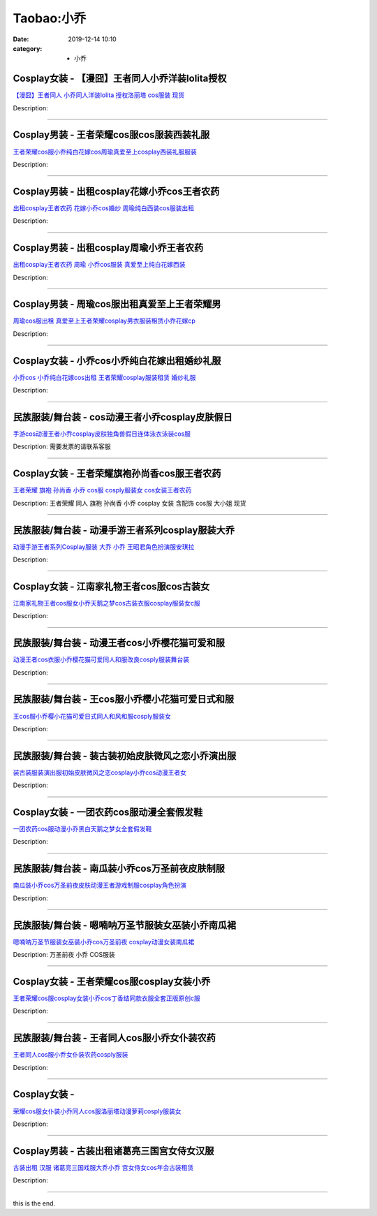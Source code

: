 Taobao:小乔
###########

:date: 2019-12-14 10:10
:category: + 小乔

Cosplay女装 - 【漫囧】王者同人小乔洋装lolita授权
================================================================

.. image:: https://img.alicdn.com/bao/uploaded/i1/2940718379/TB18VIOXPgy_uJjSZSgXXbz0XXa_!!0-item_pic.jpg_300x300
   :alt: 【漫囧】王者同人 小乔同人洋装lolita 授权洛丽塔 cos服装 现货

\ `【漫囧】王者同人 小乔同人洋装lolita 授权洛丽塔 cos服装 现货 <//s.click.taobao.com/t?e=m%3D2%26s%3DhxNfSxXeOIkcQipKwQzePOeEDrYVVa64r4ll3HtqqoxyINtkUhsv0J17BZ0bRvcbal0LvVs%2B9A6bDNFqysmgm1%2BqIKQJ3JXRtMoTPL9YJHaTRAJy7E%2FdnkeSfk%2FNwBd41GPduzu4oNqEH%2ByfaV5HqvCFcXZTJq%2F18C09lChN%2Ftx8CiW0BnSRYPJ2nZ53rhHfAlcd%2BLcwWJ7GDmntuH4VtA%3D%3D&scm=null&pvid=100_11.12.63.68_125366_3631585931179134659&app_pvid=59590_11.88.143.70_650_1585931179130&ptl=floorId:2836;originalFloorId:2836;pvid:100_11.12.63.68_125366_3631585931179134659;app_pvid:59590_11.88.143.70_650_1585931179130&xId=vwwSr75efLRIbxLxDHRQbyRQj7fiwXV9umJwaaZDC9eiAktbzRIgDyK7fWXxjEnC6td6D2iiAnpaWzNigPOGDnFyjiOFqkf6ziZ51Oq4D79&union_lens=lensId%3AMAPI%401585931179%400b588f46_0e82_17140dd54b8_9a94%4001>`__

Description: 

------------------------

Cosplay男装 - 王者荣耀cos服cos服装西装礼服
==========================================================

.. image:: https://img.alicdn.com/bao/uploaded/i4/396566699/O1CN014BK23a1zMBpJGpQdc_!!396566699.jpg_300x300
   :alt: 王者荣耀cos服小乔纯白花嫁cos周瑜真爱至上cosplay西装礼服服装

\ `王者荣耀cos服小乔纯白花嫁cos周瑜真爱至上cosplay西装礼服服装 <//s.click.taobao.com/t?e=m%3D2%26s%3D9T0eRbPiw7EcQipKwQzePOeEDrYVVa64lwnaF1WLQxlyINtkUhsv0J17BZ0bRvcbal0LvVs%2B9A6bDNFqysmgm1%2BqIKQJ3JXRtMoTPL9YJHaTRAJy7E%2FdnkeSfk%2FNwBd41GPduzu4oNrz68XrRKDCDbo1WvNYX7wUuBTq%2F7QbXthJAhubbqX3Z2Ahzz2m%2BqcqcSpj5qSCmbA%3D&scm=null&pvid=100_11.12.63.68_125366_3631585931179134659&app_pvid=59590_11.88.143.70_650_1585931179130&ptl=floorId:2836;originalFloorId:2836;pvid:100_11.12.63.68_125366_3631585931179134659;app_pvid:59590_11.88.143.70_650_1585931179130&xId=BiRfl5TUgWKBHhWPZ4cpAG2swpDLzrgGbdCY9KBOPZHa725Hypk5jLKcX2EhTzE5O7BQPKvEJiz2aomHhvrAermuxut78FjgDu5f6QJdghZ&union_lens=lensId%3AMAPI%401585931179%400b588f46_0e82_17140dd54b8_9a95%4001>`__

Description: 

------------------------

Cosplay男装 - 出租cosplay花嫁小乔cos王者农药
================================================================

.. image:: https://img.alicdn.com/bao/uploaded/i4/346816187/TB2ULAWw.lnpuFjSZFjXXXTaVXa_!!346816187.jpg_300x300
   :alt: 出租cosplay王者农药  花嫁小乔cos婚纱 周瑜纯白西装cos服装出租

\ `出租cosplay王者农药  花嫁小乔cos婚纱 周瑜纯白西装cos服装出租 <//s.click.taobao.com/t?e=m%3D2%26s%3Dq%2BJoMTrlHe8cQipKwQzePOeEDrYVVa64lwnaF1WLQxlyINtkUhsv0J17BZ0bRvcbal0LvVs%2B9A6bDNFqysmgm1%2BqIKQJ3JXRtMoTPL9YJHaTRAJy7E%2FdnkeSfk%2FNwBd41GPduzu4oNpegiXM1b%2BluKRoMmYXkvwcTwJigqX%2FB3pF1XfBEivPKWAhzz2m%2BqcqcSpj5qSCmbA%3D&scm=null&pvid=100_11.12.63.68_125366_3631585931179134659&app_pvid=59590_11.88.143.70_650_1585931179130&ptl=floorId:2836;originalFloorId:2836;pvid:100_11.12.63.68_125366_3631585931179134659;app_pvid:59590_11.88.143.70_650_1585931179130&xId=1k54O9Grt8sFDfdwKGVBN5bvd82BCSWp5vRmL1Xs1cWApkM7FOMsRFLoG60zKIZPSfwm2gPRjSxeODHz5YYRRLGAaYJj62FOKPZ3VKVnNnBd&union_lens=lensId%3AMAPI%401585931179%400b588f46_0e82_17140dd54b8_9a96%4001>`__

Description: 

------------------------

Cosplay男装 - 出租cosplay周瑜小乔王者农药
==========================================================

.. image:: https://img.alicdn.com/bao/uploaded/i4/346816187/O1CN01sXN5Nu1vZgx53XtFr_!!346816187.jpg_300x300
   :alt: 出租cosplay王者农药  周瑜 小乔cos服装 真爱至上纯白花嫁西装

\ `出租cosplay王者农药  周瑜 小乔cos服装 真爱至上纯白花嫁西装 <//s.click.taobao.com/t?e=m%3D2%26s%3DW6DTDnCdVJ4cQipKwQzePOeEDrYVVa64lwnaF1WLQxlyINtkUhsv0J17BZ0bRvcbal0LvVs%2B9A6bDNFqysmgm1%2BqIKQJ3JXRtMoTPL9YJHaTRAJy7E%2FdnkeSfk%2FNwBd41GPduzu4oNpegiXM1b%2BluKRoMmYXkvwcRNmutN7mOPvw4UBOBs2IamAhzz2m%2BqcqcSpj5qSCmbA%3D&scm=null&pvid=100_11.12.63.68_125366_3631585931179134659&app_pvid=59590_11.88.143.70_650_1585931179130&ptl=floorId:2836;originalFloorId:2836;pvid:100_11.12.63.68_125366_3631585931179134659;app_pvid:59590_11.88.143.70_650_1585931179130&xId=2olUg0o6n0ZimwUc571W9g1VyvxtCkTmD4ljfREZvCRgqQMGnYumY8ZxvTaS9zo10zGAICvS4t5ptKnCloJCuDG1yxxy0ei625wlfbXA6SSd&union_lens=lensId%3AMAPI%401585931179%400b588f46_0e82_17140dd54b8_9a97%4001>`__

Description: 

------------------------

Cosplay男装 - 周瑜cos服出租真爱至上王者荣耀男
==========================================================

.. image:: https://img.alicdn.com/bao/uploaded/i3/275373278/TB26Y2jfZLJ8KJjy0FnXXcFDpXa_!!275373278.jpg_300x300
   :alt: 周瑜cos服出租 真爱至上王者荣耀cosplay男衣服装租赁小乔花嫁cp

\ `周瑜cos服出租 真爱至上王者荣耀cosplay男衣服装租赁小乔花嫁cp <//s.click.taobao.com/t?e=m%3D2%26s%3Dtd9xhZlWmcUcQipKwQzePOeEDrYVVa64lwnaF1WLQxlyINtkUhsv0J17BZ0bRvcbal0LvVs%2B9A6bDNFqysmgm1%2BqIKQJ3JXRtMoTPL9YJHaTRAJy7E%2FdnkeSfk%2FNwBd41GPduzu4oNoodJDFVoSl%2FMj786PWLgD2gFVCbdBedmt4md7Iqii29WAhzz2m%2BqcqcSpj5qSCmbA%3D&scm=null&pvid=100_11.12.63.68_125366_3631585931179134659&app_pvid=59590_11.88.143.70_650_1585931179130&ptl=floorId:2836;originalFloorId:2836;pvid:100_11.12.63.68_125366_3631585931179134659;app_pvid:59590_11.88.143.70_650_1585931179130&xId=7bX8uDiTNeZD8ok7GiOYYeJ35y1ojoDlt5N6E8hFw3badaBoX2Z5QDoamrTvyGaXj9aZ2oQ9S36SiWmlO0Y9lvgdlN3ZHqaMiJkQp4mXHXj3&union_lens=lensId%3AMAPI%401585931179%400b588f46_0e82_17140dd54b8_9a98%4001>`__

Description: 

------------------------

Cosplay女装 - 小乔cos小乔纯白花嫁出租婚纱礼服
==========================================================

.. image:: https://img.alicdn.com/bao/uploaded/i4/275373278/TB2qSHOersTMeJjSsziXXcdwXXa_!!275373278.jpg_300x300
   :alt: 小乔cos 小乔纯白花嫁cos出租 王者荣耀cosplay服装租赁 婚纱礼服

\ `小乔cos 小乔纯白花嫁cos出租 王者荣耀cosplay服装租赁 婚纱礼服 <//s.click.taobao.com/t?e=m%3D2%26s%3DFH%2FjveTED94cQipKwQzePOeEDrYVVa64lwnaF1WLQxlyINtkUhsv0J17BZ0bRvcbal0LvVs%2B9A6bDNFqysmgm1%2BqIKQJ3JXRtMoTPL9YJHaTRAJy7E%2FdnkeSfk%2FNwBd41GPduzu4oNoodJDFVoSl%2FMj786PWLgD240LNfG2Qq%2Bnq19bjnWbtBmAhzz2m%2BqcqcSpj5qSCmbA%3D&scm=null&pvid=100_11.12.63.68_125366_3631585931179134659&app_pvid=59590_11.88.143.70_650_1585931179130&ptl=floorId:2836;originalFloorId:2836;pvid:100_11.12.63.68_125366_3631585931179134659;app_pvid:59590_11.88.143.70_650_1585931179130&xId=9SE8k2yJr7qtyCIxdqL1tgBYBAs3JXaOreALhboD3AqObxesjBujgI5BXVYvT453wJaXZeGueZ5z5tjqIYJ4RN3EDNswKCiJ2bnt56Ndcce&union_lens=lensId%3AMAPI%401585931179%400b588f46_0e82_17140dd54b8_9a99%4001>`__

Description: 

------------------------

民族服装/舞台装 - cos动漫王者小乔cosplay皮肤假日
==============================================================

.. image:: https://img.alicdn.com/bao/uploaded/i3/3238423843/TB1VNfWXIrHK1JjSspdXXXNFpXa_!!0-item_pic.jpg_300x300
   :alt: 手游cos动漫王者小乔cosplay皮肤独角兽假日连体泳衣泳装cos服

\ `手游cos动漫王者小乔cosplay皮肤独角兽假日连体泳衣泳装cos服 <//s.click.taobao.com/t?e=m%3D2%26s%3DAzcyAMSznqscQipKwQzePOeEDrYVVa64lwnaF1WLQxlyINtkUhsv0J17BZ0bRvcbal0LvVs%2B9A6bDNFqysmgm1%2BqIKQJ3JXRtMoTPL9YJHaTRAJy7E%2FdnkeSfk%2FNwBd41GPduzu4oNp0aQe6MLzNL7W2L3yQT86vePhieToVWZewMUHSCHNLTq6h5gRBXjFNxgxdTc00KD8%3D&scm=null&pvid=100_11.12.63.68_125366_3631585931179134659&app_pvid=59590_11.88.143.70_650_1585931179130&ptl=floorId:2836;originalFloorId:2836;pvid:100_11.12.63.68_125366_3631585931179134659;app_pvid:59590_11.88.143.70_650_1585931179130&xId=68BQgwC9ail5TQLLmgEe0TxkLGMZ1Ifr9ScfsdF4q0AAaEMx9P0s3NHPrxgU3mEnPZtAOjsbR6oIbJeyGNwZdMyQR08XaiMTSes3hBgTxGkF&union_lens=lensId%3AMAPI%401585931179%400b588f46_0e82_17140dd54b8_9a9a%4001>`__

Description: 需要发票的请联系客服

------------------------

Cosplay女装 - 王者荣耀旗袍孙尚香cos服王者农药
==========================================================

.. image:: https://img.alicdn.com/bao/uploaded/i4/TB1MJg0NVXXXXb7XFXXXXXXXXXX_!!0-item_pic.jpg_300x300
   :alt: 王者荣耀 旗袍 孙尚香 小乔 cos服 cosply服装女 cos女装王者农药

\ `王者荣耀 旗袍 孙尚香 小乔 cos服 cosply服装女 cos女装王者农药 <//s.click.taobao.com/t?e=m%3D2%26s%3DYJuS9%2FrtcnccQipKwQzePOeEDrYVVa64lwnaF1WLQxlyINtkUhsv0J17BZ0bRvcbal0LvVs%2B9A6bDNFqysmgm1%2BqIKQJ3JXRtMoTPL9YJHaTRAJy7E%2FdnkeSfk%2FNwBd41GPduzu4oNrKAZR4X4qR7FY%2Fdw93JTON2yZW7G0vZ%2FcgV0TaGtkaUdac8M7xLMsXAlcd%2BLcwWJ7GDmntuH4VtA%3D%3D&scm=null&pvid=100_11.12.63.68_125366_3631585931179134659&app_pvid=59590_11.88.143.70_650_1585931179130&ptl=floorId:2836;originalFloorId:2836;pvid:100_11.12.63.68_125366_3631585931179134659;app_pvid:59590_11.88.143.70_650_1585931179130&xId=15T0ngPYQNjG9ALtvrHQA3yJcXkkEr2mhvE1t0BAOCk5dFvoHuzEsdm4nZQMnUmO5LAlKZPZFJlwbbgv0cTY1mhVhOchnmSij2b4RWCpGYqa&union_lens=lensId%3AMAPI%401585931179%400b588f46_0e82_17140dd54b8_9a9b%4001>`__

Description: 王者荣耀 同人 旗袍 孙尚香 小乔 cosplay 女装 含配饰 cos服 大小姐 现货

------------------------

民族服装/舞台装 - 动漫手游王者系列cosplay服装大乔
============================================================

.. image:: https://img.alicdn.com/bao/uploaded/i1/4231216107/O1CN01s1rEy81uz3GKn7XPQ_!!0-item_pic.jpg_300x300
   :alt: 动漫手游王者系列Cosplay服装 大乔 小乔 王昭君角色扮演服安琪拉

\ `动漫手游王者系列Cosplay服装 大乔 小乔 王昭君角色扮演服安琪拉 <//s.click.taobao.com/t?e=m%3D2%26s%3DI%2BmyR1%2B57JEcQipKwQzePOeEDrYVVa64lwnaF1WLQxlyINtkUhsv0J17BZ0bRvcbal0LvVs%2B9A6bDNFqysmgm1%2BqIKQJ3JXRtMoTPL9YJHaTRAJy7E%2FdnkeSfk%2FNwBd41GPduzu4oNrNS5B92QwVHtmHgVG0FCqS%2FKR7My1wlKemmohJhlInoq6h5gRBXjFNxgxdTc00KD8%3D&scm=null&pvid=100_11.12.63.68_125366_3631585931179134659&app_pvid=59590_11.88.143.70_650_1585931179130&ptl=floorId:2836;originalFloorId:2836;pvid:100_11.12.63.68_125366_3631585931179134659;app_pvid:59590_11.88.143.70_650_1585931179130&xId=34YYlgZzCfNrL1ccr6PGe0NHxXAiUD9LFDzz97d8lfoNU8BZ0IuV0uleZovmG1jeMB24UawCwEx2vPFC7qkV7PcOEYFEeQNKVKQXfio7xMNI&union_lens=lensId%3AMAPI%401585931179%400b588f46_0e82_17140dd54b8_9a9c%4001>`__

Description: 

------------------------

Cosplay女装 - 江南家礼物王者cos服cos古装女
==========================================================

.. image:: https://img.alicdn.com/bao/uploaded/i1/21311788/O1CN016A1UQv1P4whRvE31G-21311788.jpg_300x300
   :alt: 江南家礼物王者cos服女小乔天鹅之梦cos古装衣服cosplay服装女c服

\ `江南家礼物王者cos服女小乔天鹅之梦cos古装衣服cosplay服装女c服 <//s.click.taobao.com/t?e=m%3D2%26s%3Dc4ZM35lXBJUcQipKwQzePOeEDrYVVa64lwnaF1WLQxlyINtkUhsv0J17BZ0bRvcbal0LvVs%2B9A6bDNFqysmgm1%2BqIKQJ3JXRtMoTPL9YJHaTRAJy7E%2FdnkeSfk%2FNwBd41GPduzu4oNozgCfZqvPDA3W%2F5bBo5JWObFt5V4zJoSgcyv4n9noRYGdvefvtgkwCIYULNg46oBA%3D&scm=null&pvid=100_11.12.63.68_125366_3631585931179134659&app_pvid=59590_11.88.143.70_650_1585931179130&ptl=floorId:2836;originalFloorId:2836;pvid:100_11.12.63.68_125366_3631585931179134659;app_pvid:59590_11.88.143.70_650_1585931179130&xId=5FLa7Y3M6cLy8aRbe1b9qmzurym815juCtYquZs6XcjjOfcVN6EDvePqjzbjP5jtvcHrA0OpgxVDfp6ZI978Cs1u8nbexxDKOPZTTfe9d1Zc&union_lens=lensId%3AMAPI%401585931179%400b588f46_0e82_17140dd54b9_9a9d%4001>`__

Description: 

------------------------

民族服装/舞台装 - 动漫王者cos小乔樱花猫可爱和服
======================================================

.. image:: https://img.alicdn.com/bao/uploaded/i4/2661251671/O1CN013vYoC21ODMMFBlpfl_!!0-item_pic.jpg_300x300
   :alt: 动漫王者cos衣服小乔樱花猫可爱同人和服改良cosply服装舞台装

\ `动漫王者cos衣服小乔樱花猫可爱同人和服改良cosply服装舞台装 <//s.click.taobao.com/t?e=m%3D2%26s%3DhC7NyQ74WGccQipKwQzePOeEDrYVVa64lwnaF1WLQxlyINtkUhsv0J17BZ0bRvcbal0LvVs%2B9A6bDNFqysmgm1%2BqIKQJ3JXRtMoTPL9YJHaTRAJy7E%2FdnkeSfk%2FNwBd41GPduzu4oNomzzANuuzqx751f7GVFxLZvAUPoFdFakecODA%2FmcPKYK6h5gRBXjFNxgxdTc00KD8%3D&scm=null&pvid=100_11.12.63.68_125366_3631585931179134659&app_pvid=59590_11.88.143.70_650_1585931179130&ptl=floorId:2836;originalFloorId:2836;pvid:100_11.12.63.68_125366_3631585931179134659;app_pvid:59590_11.88.143.70_650_1585931179130&xId=6ENurUe5ICSXFgX3lLIxpOo2o7IKjkgnGMXnYj0swooH6WuC8dZTXhW5ZAljmGqT4GXxDzvBLjK6DuH1OSDsqWctkdSLpAtCxtAMqQ41CrLX&union_lens=lensId%3AMAPI%401585931179%400b588f46_0e82_17140dd54b9_9a9e%4001>`__

Description: 

------------------------

民族服装/舞台装 - 王cos服小乔樱小花猫可爱日式和服
========================================================

.. image:: https://img.alicdn.com/bao/uploaded/i4/824257053/O1CN01sdSbfe21yK22f5ohN_!!0-item_pic.jpg_300x300
   :alt: 王cos服小乔樱小花猫可爱日式同人和风和服cosply服装女

\ `王cos服小乔樱小花猫可爱日式同人和风和服cosply服装女 <//s.click.taobao.com/t?e=m%3D2%26s%3DCohmGn5R4VAcQipKwQzePOeEDrYVVa64lwnaF1WLQxlyINtkUhsv0J17BZ0bRvcbal0LvVs%2B9A6bDNFqysmgm1%2BqIKQJ3JXRtMoTPL9YJHaTRAJy7E%2FdnkeSfk%2FNwBd41GPduzu4oNp1vVqyw0AfOiVeBAaxtHeKY7bmELgRHCdO5hzJKtYDP2Ahzz2m%2BqcqcSpj5qSCmbA%3D&scm=null&pvid=100_11.12.63.68_125366_3631585931179134659&app_pvid=59590_11.88.143.70_650_1585931179130&ptl=floorId:2836;originalFloorId:2836;pvid:100_11.12.63.68_125366_3631585931179134659;app_pvid:59590_11.88.143.70_650_1585931179130&xId=28q61Gu1rpzempSNG2K8elx7NOZuCvBzBqPlevl8Z8jHrZK4h0HmLbZ7g3vHJCOW6SQEjjwBcc7oQ9ooLfrUCRDRmzBFydEXIPwy9sjQzWIy&union_lens=lensId%3AMAPI%401585931179%400b588f46_0e82_17140dd54b9_9a9f%4001>`__

Description: 

------------------------

民族服装/舞台装 - 装古装初始皮肤微风之恋小乔演出服
======================================================

.. image:: https://img.alicdn.com/bao/uploaded/i2/2200616011476/O1CN01j05dNr1Mm3B7IwJPw_!!0-item_pic.jpg_300x300
   :alt: 装古装服装演出服初始皮肤微风之恋cosplay小乔cos动漫王者女

\ `装古装服装演出服初始皮肤微风之恋cosplay小乔cos动漫王者女 <//s.click.taobao.com/t?e=m%3D2%26s%3DEQTG0vBLPpIcQipKwQzePOeEDrYVVa64lwnaF1WLQxlyINtkUhsv0J17BZ0bRvcbal0LvVs%2B9A6bDNFqysmgm1%2BqIKQJ3JXRtMoTPL9YJHaTRAJy7E%2FdnkeSfk%2FNwBd41GPduzu4oNrDZfvDijqQxEEqZo0bY6P7jWsjVbvHE8DuYDesw0QtUDF5uzLQi25QuwIPtUMFXLeiZ%2BQMlGz6FQ%3D%3D&scm=null&pvid=100_11.12.63.68_125366_3631585931179134659&app_pvid=59590_11.88.143.70_650_1585931179130&ptl=floorId:2836;originalFloorId:2836;pvid:100_11.12.63.68_125366_3631585931179134659;app_pvid:59590_11.88.143.70_650_1585931179130&xId=6NksPr5CRNbWinLmTx0jzUlgQSdB2wqESp5MxSeRm982i41hJvWI8Pxir52tAqTFFRo9N36YHvshtDfMKu2pPqhVycxdW7Z7HxUNWLLdTf09&union_lens=lensId%3AMAPI%401585931179%400b588f46_0e82_17140dd54b9_9aa0%4001>`__

Description: 

------------------------

Cosplay女装 - 一团农药cos服动漫全套假发鞋
======================================================

.. image:: https://img.alicdn.com/bao/uploaded/i4/2200590254220/O1CN01mqzPc51h2nzLH778o_!!2200590254220.jpg_300x300
   :alt: 一团农药cos服动漫小乔黑白天鹅之梦女全套假发鞋

\ `一团农药cos服动漫小乔黑白天鹅之梦女全套假发鞋 <//s.click.taobao.com/t?e=m%3D2%26s%3DsebDutrHFlQcQipKwQzePOeEDrYVVa64lwnaF1WLQxlyINtkUhsv0J17BZ0bRvcbal0LvVs%2B9A6bDNFqysmgm1%2BqIKQJ3JXRtMoTPL9YJHaTRAJy7E%2FdnkeSfk%2FNwBd41GPduzu4oNomyt3wsDoPjD0bN6JR4I%2F%2BZaqBVocZnAxEZHEIizVXfTF5uzLQi25QuwIPtUMFXLeiZ%2BQMlGz6FQ%3D%3D&scm=null&pvid=100_11.12.63.68_125366_3631585931179134659&app_pvid=59590_11.88.143.70_650_1585931179130&ptl=floorId:2836;originalFloorId:2836;pvid:100_11.12.63.68_125366_3631585931179134659;app_pvid:59590_11.88.143.70_650_1585931179130&xId=2zuRXaJMqMKQw39sEXg54aqLr8VFr08Lxk5NQNY46DTIg9yGZ53a7Z7Qetlo7sciqGW3Amz36ktyMyGPOvi9qzlbtJ4uE9MLLCy8GfvyJmEn&union_lens=lensId%3AMAPI%401585931179%400b588f46_0e82_17140dd54b9_9aa1%4001>`__

Description: 

------------------------

民族服装/舞台装 - 南瓜装小乔cos万圣前夜皮肤制服
======================================================

.. image:: https://img.alicdn.com/bao/uploaded/i1/2201238160407/O1CN01Kwh1kv1EsRn1A1wU0_!!0-item_pic.jpg_300x300
   :alt: 南瓜装小乔cos万圣前夜皮肤动漫王者游戏制服cosplay角色扮演

\ `南瓜装小乔cos万圣前夜皮肤动漫王者游戏制服cosplay角色扮演 <//s.click.taobao.com/t?e=m%3D2%26s%3Da4Y36RC0rdAcQipKwQzePOeEDrYVVa64lwnaF1WLQxlyINtkUhsv0J17BZ0bRvcbal0LvVs%2B9A6bDNFqysmgm1%2BqIKQJ3JXRtMoTPL9YJHaTRAJy7E%2FdnkeSfk%2FNwBd41GPduzu4oNr2Pxu2bMUm1yo0yi%2BdCLmeqJ41T1HBTRdG7y1%2Fcw746jF5uzLQi25QuwIPtUMFXLeiZ%2BQMlGz6FQ%3D%3D&scm=null&pvid=100_11.12.63.68_125366_3631585931179134659&app_pvid=59590_11.88.143.70_650_1585931179130&ptl=floorId:2836;originalFloorId:2836;pvid:100_11.12.63.68_125366_3631585931179134659;app_pvid:59590_11.88.143.70_650_1585931179130&xId=4h00kNJT7oGbr3byzfvkL2pGQA8Ey7eM4DDPnUE0o75lwmtmIa0QTNRG5TLk8OaeBDTFtwON3H18mcjk8xF0aJGNKFmGYDJfOE8k36tGtEd1&union_lens=lensId%3AMAPI%401585931179%400b588f46_0e82_17140dd54b9_9aa2%4001>`__

Description: 

------------------------

民族服装/舞台装 - 嗯喃呐万圣节服装女巫装小乔南瓜裙
======================================================

.. image:: https://img.alicdn.com/bao/uploaded/i1/897298118/TB1eQBXdvQs8KJjSZFEXXc9RpXa_!!0-item_pic.jpg_300x300
   :alt: 嗯喃呐万圣节服装女巫装小乔cos万圣前夜 cosplay动漫女装南瓜裙

\ `嗯喃呐万圣节服装女巫装小乔cos万圣前夜 cosplay动漫女装南瓜裙 <//s.click.taobao.com/t?e=m%3D2%26s%3D6ZXiz7QqEEocQipKwQzePOeEDrYVVa64r4ll3HtqqoxyINtkUhsv0J17BZ0bRvcbal0LvVs%2B9A6bDNFqysmgm1%2BqIKQJ3JXRtMoTPL9YJHaTRAJy7E%2FdnkeSfk%2FNwBd41GPduzu4oNrg1otweYHTj4cwPJeM6n%2F1YIYjl6Cbjdceptj%2FHtyqBWAhzz2m%2BqcqcSpj5qSCmbA%3D&scm=null&pvid=100_11.12.63.68_125366_3631585931179134659&app_pvid=59590_11.88.143.70_650_1585931179130&ptl=floorId:2836;originalFloorId:2836;pvid:100_11.12.63.68_125366_3631585931179134659;app_pvid:59590_11.88.143.70_650_1585931179130&xId=30BoH4vmR1aKn0BvlZm174BLhOwQfAMqGUeuD1Fzo3mVA0z6gvQSVVLyUCuILDdh7QFvLYw184JNv8pcU6YGD5RFZGlpxTgfSwuKcJ0b7vcR&union_lens=lensId%3AMAPI%401585931179%400b588f46_0e82_17140dd54b9_9aa3%4001>`__

Description: 万圣前夜 小乔 COS服装

------------------------

Cosplay女装 - 王者荣耀cos服cosplay女装小乔
==============================================================

.. image:: https://img.alicdn.com/bao/uploaded/i2/678690172/O1CN01obnHh71D8og9KXGAO_!!678690172.jpg_300x300
   :alt: 王者荣耀cos服cosplay女装小乔cos丁香结同款衣服全套正版原创c服

\ `王者荣耀cos服cosplay女装小乔cos丁香结同款衣服全套正版原创c服 <//s.click.taobao.com/t?e=m%3D2%26s%3DIptUdAUj2EwcQipKwQzePOeEDrYVVa64lwnaF1WLQxlyINtkUhsv0J17BZ0bRvcbal0LvVs%2B9A6bDNFqysmgm1%2BqIKQJ3JXRtMoTPL9YJHaTRAJy7E%2FdnkeSfk%2FNwBd41GPduzu4oNrZ0EWUTmwfDIVdFG9HYS7znuNczkZFc7sfbNd9NKzcKDWgCasZSt8qsHvoqMYfLX%2FGJe8N%2FwNpGw%3D%3D&scm=null&pvid=100_11.12.63.68_125366_3631585931179134659&app_pvid=59590_11.88.143.70_650_1585931179130&ptl=floorId:2836;originalFloorId:2836;pvid:100_11.12.63.68_125366_3631585931179134659;app_pvid:59590_11.88.143.70_650_1585931179130&xId=45VsG6KJq7nOYYB4sRTFDfHOX97zdIRjQNAv6KOu0SnCqUPp5DHPJeG1QNGhwwP17MwEZf54qyalgzcDyoFozuU0CLTbn3qLWKxuguzLMJDY&union_lens=lensId%3AMAPI%401585931179%400b588f46_0e82_17140dd54b9_9aa4%4001>`__

Description: 

------------------------

民族服装/舞台装 - 王者同人cos服小乔女仆装农药
====================================================

.. image:: https://img.alicdn.com/bao/uploaded/i4/2201489910889/O1CN012WwDjK1IRCgaEjgQm_!!0-item_pic.jpg_300x300
   :alt: 王者同人cos服小乔女仆装农药cosply服装

\ `王者同人cos服小乔女仆装农药cosply服装 <//s.click.taobao.com/t?e=m%3D2%26s%3D9%2Fc%2BgMxX0ekcQipKwQzePOeEDrYVVa64lwnaF1WLQxlyINtkUhsv0J17BZ0bRvcbal0LvVs%2B9A6bDNFqysmgm1%2BqIKQJ3JXRtMoTPL9YJHaTRAJy7E%2FdnkeSfk%2FNwBd41GPduzu4oNpRt5tchuRyADkHfto1AKKfGTiqPD%2BZH%2FiBgp3Tdeyk7TF5uzLQi25QuwIPtUMFXLeiZ%2BQMlGz6FQ%3D%3D&scm=null&pvid=100_11.12.63.68_125366_3631585931179134659&app_pvid=59590_11.88.143.70_650_1585931179130&ptl=floorId:2836;originalFloorId:2836;pvid:100_11.12.63.68_125366_3631585931179134659;app_pvid:59590_11.88.143.70_650_1585931179130&xId=1g25mMyfkOOAekhbbxkeI4b6xgPz6KuIx3nfARM8Ggp9VBFI1qqj5F2TjJ3AwVCJ7IlIsicRZXObky6RsuhkckrwPGM2Qk1bo5nay6NaCWJK&union_lens=lensId%3AMAPI%401585931179%400b588f46_0e82_17140dd54b9_9aa5%4001>`__

Description: 

------------------------

Cosplay女装 - 
========================

.. image:: https://img.alicdn.com/bao/uploaded/i2/2200590254220/O1CN01Jj1AyS1h2nzPQPtzA_!!2200590254220.jpg_300x300
   :alt: 荣耀cos服女仆装小乔同人cos服洛丽塔动漫萝莉cosply服装女

\ `荣耀cos服女仆装小乔同人cos服洛丽塔动漫萝莉cosply服装女 <//s.click.taobao.com/t?e=m%3D2%26s%3D2LjkwduB1y4cQipKwQzePOeEDrYVVa64lwnaF1WLQxlyINtkUhsv0J17BZ0bRvcbal0LvVs%2B9A6bDNFqysmgm1%2BqIKQJ3JXRtMoTPL9YJHaTRAJy7E%2FdnkeSfk%2FNwBd41GPduzu4oNomyt3wsDoPjD0bN6JR4I%2F%2BZvj52V18PirwNZGgRUxZ3DF5uzLQi25QuwIPtUMFXLeiZ%2BQMlGz6FQ%3D%3D&scm=null&pvid=100_11.12.63.68_125366_3631585931179134659&app_pvid=59590_11.88.143.70_650_1585931179130&ptl=floorId:2836;originalFloorId:2836;pvid:100_11.12.63.68_125366_3631585931179134659;app_pvid:59590_11.88.143.70_650_1585931179130&xId=1q4nOHNjrLNVzykBcdE4rGIEFJLYyRXMHPeMyvAZMptATROntCADwGgbLGVf7TYBYnXrbismXAiHyZxFXieTjvcGdkjsdMjhmdMETknhwDer&union_lens=lensId%3AMAPI%401585931179%400b588f46_0e82_17140dd54b9_9aa6%4001>`__

Description: 

------------------------

Cosplay男装 - 古装出租诸葛亮三国宫女侍女汉服
======================================================

.. image:: https://img.alicdn.com/bao/uploaded/i2/777835162/O1CN01wUqYVQ1o0Ez1FQfIZ_!!777835162.jpg_300x300
   :alt: 古装出租 汉服 诸葛亮三国戏服大乔小乔 宫女侍女cos年会古装租赁

\ `古装出租 汉服 诸葛亮三国戏服大乔小乔 宫女侍女cos年会古装租赁 <//s.click.taobao.com/t?e=m%3D2%26s%3Dn%2BrhOeidpvwcQipKwQzePOeEDrYVVa64lwnaF1WLQxlyINtkUhsv0J17BZ0bRvcbal0LvVs%2B9A6bDNFqysmgm1%2BqIKQJ3JXRtMoTPL9YJHaTRAJy7E%2FdnkeSfk%2FNwBd41GPduzu4oNoTM%2Bf%2FjClItGNCezj6S40R2LrMnOm06CvmWKdiCHkyAmAhzz2m%2BqcqcSpj5qSCmbA%3D&scm=null&pvid=100_11.12.63.68_125366_3631585931179134659&app_pvid=59590_11.88.143.70_650_1585931179130&ptl=floorId:2836;originalFloorId:2836;pvid:100_11.12.63.68_125366_3631585931179134659;app_pvid:59590_11.88.143.70_650_1585931179130&xId=6vgmLTDp7INUDJmWPcTgSpGHL7pYPbt7TodGyzrLTDUxnXrP5F0dpR1lU7uvZiNLxRPsc8by4YhKP2KszAuwa1vfLKZTLSpqYcXcKPOraubj&union_lens=lensId%3AMAPI%401585931179%400b588f46_0e82_17140dd54b9_9aa7%4001>`__

Description: 

------------------------

this is the end.